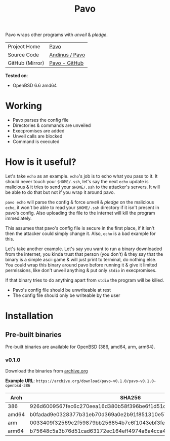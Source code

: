 #+HTML_HEAD: <link rel="stylesheet" href="../static/style.css">
#+HTML_HEAD: <link rel="icon" href="../static/pavo.png" type="image/png">
#+EXPORT_FILE_NAME: index
#+TITLE: Pavo

Pavo wraps other programs with /unveil/ & /pledge/.

| Project Home    | [[https://andinus.nand.sh/pavo/][Pavo]]           |
| Source Code     | [[https://tildegit.org/andinus/pavo][Andinus / Pavo]] |
| GitHub (Mirror) | [[https://github.com/andinus/pavo][Pavo - GitHub]]  |

*Tested on*:
- OpenBSD 6.6 amd64

* Working
- Pavo parses the config file
- Directories & commands are unveiled
- Execpromises are added
- Unveil calls are blocked
- Command is executed
* How is it useful?
Let's take =echo= as an example. =echo='s job is to echo what you pass to
it. It should never touch your =$HOME/.ssh=, let's say the next =echo=
update is malicious & it tries to send your =$HOME/.ssh= to the attacker's
servers. It will be able to do that but not if you wrap it around pavo.

=pavo echo= will parse the config & force /unveil/ & /pledge/ on the malicious
=echo=, it won't be able to read your =$HOME/.ssh= directory if it isn't
present in pavo's config. Also uploading the file to the internet will
kill the program immediately.

This assumes that pavo's config file is secure in the first place, if it
isn't then the attacker could simply change it. Also, =echo= is a bad
example for this.

Let's take another example. Let's say you want to run a binary
downloaded from the internet, you kinda trust that person (you don't) &
they say that the binary is a simple ascii game & will just print to
terminal, do nothing else. You could wrap this binary around pavo before
running it & give it limited permissions, like don't unveil anything &
put only =stdio= in execpromises.

If that binary tries to do anything apart from =stdio= the program will be
killed.

- Pavo's config file should be unwriteable at rest
- The config file should only be writeable by the user
* Installation
** Pre-built binaries
Pre-built binaries are available for OpenBSD (386, amd64, arm, arm64).
*** v0.1.0
Download the binaries from [[https://archive.org/details/pavo-v0.1.0][archive.org]]

*Example URL*: =https://archive.org/download/pavo-v0.1.0/pavo-v0.1.0-openbsd-386=
| Arch  | SHA256                                                           |
|-------+------------------------------------------------------------------|
| 386   | 926d6009567fec6c270eea16d380b58f396be6f1d51d513ff0e43286760f4fa9 |
| amd64 | b0fadad9e0328377b31eb70d369a0e2b91f851310e579abab4023496776798ca |
| arm   | 0033409f32569c2f59879bb256854b7c6f1043ebf3fe548c7ee4d9b7132839ea |
| arm64 | b75648c5a3b76d51cad63172ec164eff4974a6a4cca453fe41441d556fa04a07 |
